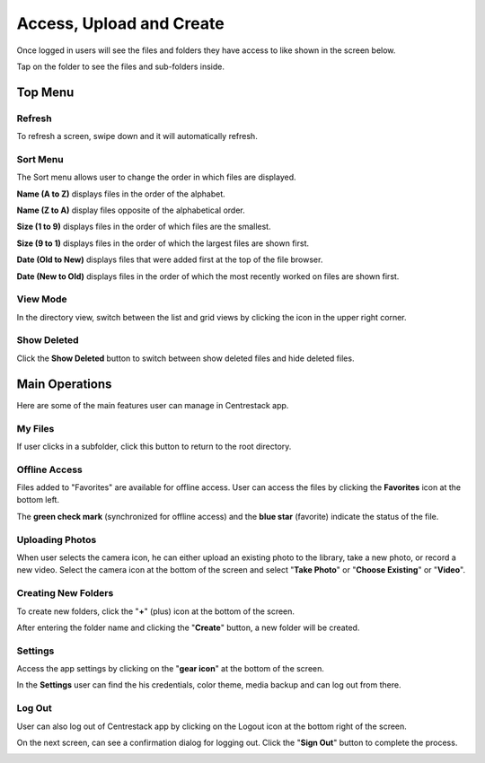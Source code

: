 Access, Upload and Create
==============================

Once logged in users will see the files and folders they have access to like shown in the screen below.

.. image:: _static/2023NewImage01.png

Tap on the folder to see the files and sub-folders inside. 

.. image:: _static/2023NewImage02.png


Top Menu
-------------

Refresh
############

To refresh a screen, swipe down and it will automatically refresh.

.. image:: _static/2023NewImage03.png

Sort Menu
#############

The Sort menu allows user to change the order in which files are displayed.

.. image:: _static/2023NewImage04.png

**Name (A to Z)** displays files in the order of the alphabet.

**Name (Z to A)** display files opposite of the alphabetical order. 

**Size (1 to 9)** displays files in the order of which files are the smallest. 

**Size (9 to 1)** displays files in the order of which the largest files are shown first. 

**Date (Old to New)** displays files that were added first at the top of the file browser. 

**Date (New to Old)** displays files in the order of which the most recently worked on files are shown first.

View Mode
#############

In the directory view, switch between the list and grid views by clicking the icon in the upper right corner.

.. image:: _static/2023NewImage05.png

Show Deleted
###############

Click the **Show Deleted** button to switch between show deleted files and hide deleted files.

.. image:: _static/2023NewImage06.png

Main Operations
--------------------

Here are some of the main features user can manage in Centrestack app.

My Files
###########

If user clicks in a subfolder, click this button to return to the root directory.

.. image:: _static/2023NewImage07.png

Offline Access
##################

Files added to "Favorites" are available for offline access. User can access the files by clicking the **Favorites** icon at the bottom left.

.. image:: _static/2023NewImage08.png

The **green check mark** (synchronized for offline access) and the **blue star** (favorite) indicate the status of the file.

.. image:: _static/2023NewImage09.png

Uploading Photos
####################

When user selects the camera icon, he can either upload an existing photo to the library, take a new photo, or record a new video.
Select the camera icon at the bottom of the screen and select "**Take Photo**" or "**Choose Existing**" or "**Video**".

.. image:: _static/2023NewImage10.png

.. image:: _static/2023NewImage11.png

.. image:: _static/2023NewImage12.png

.. image:: _static/2023NewImage13.png

Creating New Folders
#########################

To create new folders, click the "**+**" (plus) icon at the bottom of the screen.

.. image:: _static/2023NewImage14.png

After entering the folder name and clicking the "**Create**" button, a new folder will be created.

.. image:: _static/2023NewImage15.png

Settings
#############

Access the app settings by clicking on the "**gear icon**" at the bottom of the screen.

.. image:: _static/2023NewImage16.png

In the **Settings** user can find the his credentials, color theme, media backup and can log out from there.

.. image:: _static/2023NewImage17.png

Log Out
###########

User can also log out of Centrestack app by clicking on the Logout icon at the bottom right of the screen.

.. image:: _static/2023NewImage18.png

On the next screen, can see a confirmation dialog for logging out. Click the "**Sign Out**" button to complete the process.

.. image:: _static/2023NewImage19.png


